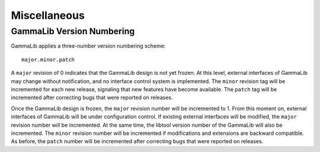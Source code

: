 Miscellaneous=============GammaLib Version Numbering--------------------------GammaLib applies a three-number version numbering scheme::     major.minor.patchA ``major`` revision of 0 indicates that the GammaLib design is not yetfrozen. At this level, external interfaces of GammaLib may changewithout notification, and no interface control system is implemented.The ``minor`` revision tag will be incremented for each new release,signaling that new features have become available. The ``patch`` tag will beincremented after correcting bugs that were reported on releases.Once the GammaLib design is frozen, the ``major`` revision number will beincremented to 1. From this moment on, external interfaces of GammaLibwill be under configuration control. If existing external interfaceswill be modified, the ``major`` revision number will be incremented. At thesame time, the libtool version number of the GammaLib will also beincremented. The ``minor`` revision number will be incremented ifmodifications and extensions are backward compatible. As before, the``patch`` number will be incremented after correcting bugs that werereported on releases.